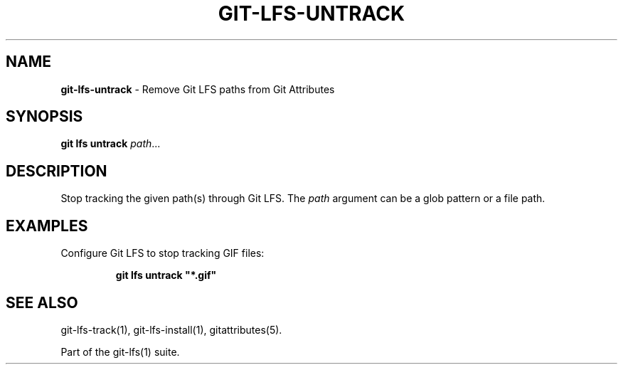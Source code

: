 .\" generated with Ronn/v0.7.3
.\" http://github.com/rtomayko/ronn/tree/0.7.3
.
.TH "GIT\-LFS\-UNTRACK" "1" "October 2017" "" ""
.
.SH "NAME"
\fBgit\-lfs\-untrack\fR \- Remove Git LFS paths from Git Attributes
.
.SH "SYNOPSIS"
\fBgit lfs untrack\fR \fIpath\fR\.\.\.
.
.SH "DESCRIPTION"
Stop tracking the given path(s) through Git LFS\. The \fIpath\fR argument can be a glob pattern or a file path\.
.
.SH "EXAMPLES"
.
.TP
Configure Git LFS to stop tracking GIF files:
.
.IP
\fBgit lfs untrack "*\.gif"\fR
.
.SH "SEE ALSO"
git\-lfs\-track(1), git\-lfs\-install(1), gitattributes(5)\.
.
.P
Part of the git\-lfs(1) suite\.

